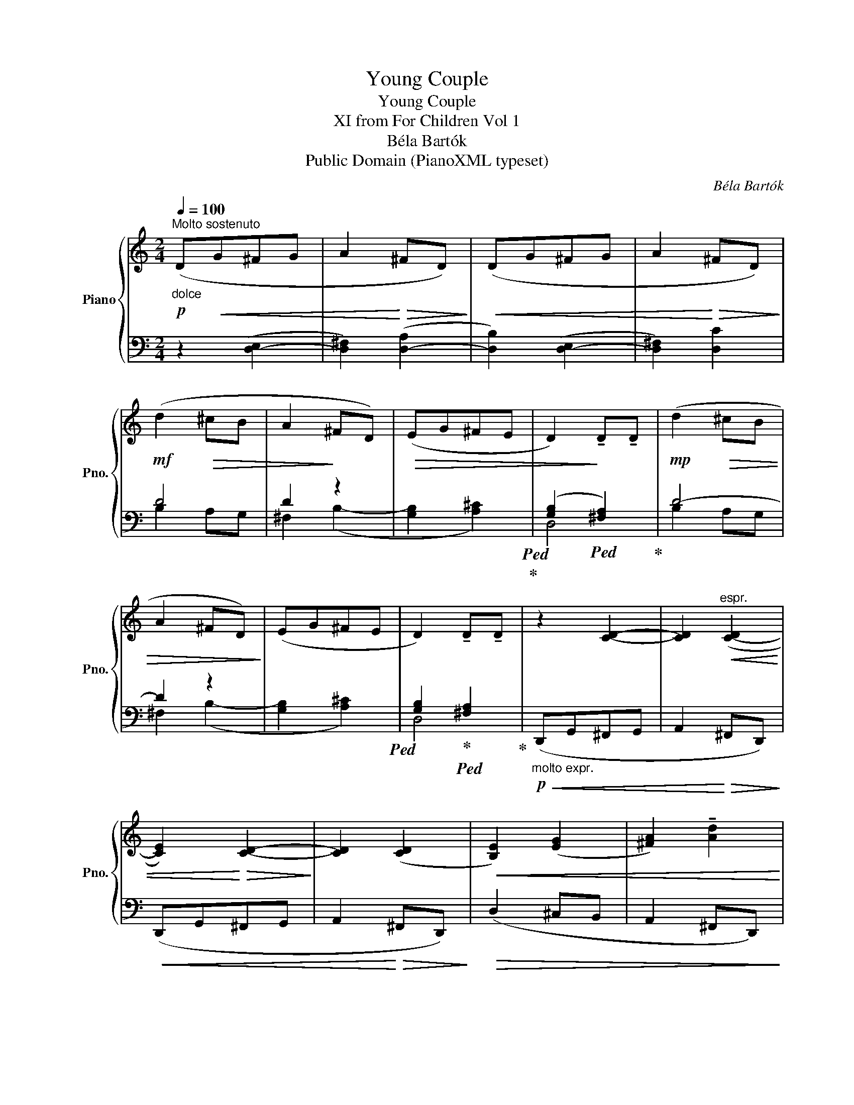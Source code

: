 X:1
T:Young Couple
T:Young Couple
T:XI from For Children Vol 1
T:Béla Bartók
T:Public Domain (PianoXML typeset)
C:Béla Bartók
Z:Public Domain (PianoXML typeset)
%%score { 1 | ( 2 3 ) }
L:1/8
Q:1/4=100
M:2/4
K:C
V:1 treble nm="Piano" snm="Pno."
V:2 bass 
V:3 bass 
V:1
"^Molto sostenuto"!p!"_dolce" (D!<(!G^FG | A2!<)!!>(! ^FD)!>)! |!<(! (DG^FG | A2!<)!!>(! ^FD)!>)! | %4
!mf! (d2!>(! ^cB | A2!>)! ^FD) |!>(! (EG^FE | D2)!>)! !tenuto!D!tenuto!D |!mp! (d2!>(! ^cB | %9
 A2 ^FD)!>)! | (EG^FE | D2) !tenuto!D!tenuto!D | z2 [CD]2- | [CD]2"^espr."!<(! ([C-D]2 | %14
 [CE]2)!<)!!>(! [CD]2-!>)! | [CD]2 ([CD]2 |!<(! [B,E]2) ([EG]2 | [^FA]2) !tenuto![Ad]2!<)! | %18
 z2!>(! !tenuto![Bd]2 | z2 ([EG]2 | [D^F]2 [FA]2)!>)! |!pp! z4 | z4 |!pp!"^Piu sostenuto" (d2 ^cB | %24
 A2 ^FD) | z4 | (EG) z2 | (^FE) z2 | D4 | !tenuto!D2 !tenuto!D2 |] %30
V:2
 z2 ([D,-E,]2 | [D,^F,]2) ([D,-A,]2 | [D,B,]2) ([D,-E,]2 | [D,^F,]2) [D,C]2 | D4 | D2 z2 | %6
 x4!ped!!ped-up! | ([G,B,]2!ped! [^F,A,]2)!ped-up! | D4- | D2 z2 | x4!ped! | %11
 [G,B,]2!ped-up!!ped! [^F,A,]2!ped-up! |!p!"_molto expr."!<(! (D,,G,,^F,,G,, | %13
 A,,2!<)!!>(! ^F,,D,,)!>)! |!<(! (D,,G,,^F,,G,, | A,,2!<)!!>(! ^F,,D,,)!>)! |!>(! (D,2 ^C,B,, | %17
 A,,2 ^F,,D,,)!>)! | (E,,G,,^F,,E,, | D,,2) !tenuto!D,,!tenuto!D,, | z4 | %21
 !tenuto!D,,2 !tenuto!D,,!tenuto!D,, | z4 | (B,2 A,G, | [^F,D]2 B,2) | z4 | ([G,B,]E,) z2 | %27
 [A,^C]2 z2 |!ped! [D,-G,B,]4 | [D,^F,A,]4!ped-up! |] %30
V:3
 x4 | x4 | x4 | x4 | B,2 A,G, | ^F,2 (B,2- | [G,B,]2 [A,^C]2) | D,4 | B,2 A,G, | ^F,2 (B,2- | %10
 [G,B,]2 [A,^C]2) | D,4 | x4 | x4 | x4 | x4 | x4 | x4 | x4 | x4 | x4 | x4 | x4 | x4 | x4 | x4 | %26
 x4 | x4 | x4 | x4 |] %30

